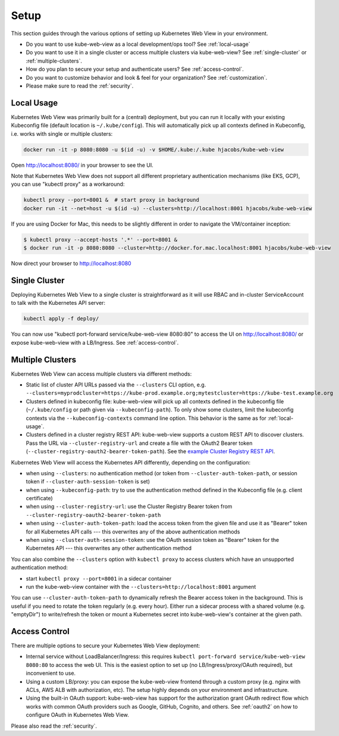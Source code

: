 .. _setup:

=====
Setup
=====

This section guides through the various options of setting up Kubernetes Web View in your environment.

* Do you want to use kube-web-view as a local development/ops tool? See :ref:`local-usage`
* Do you want to use it in a single cluster or access multiple clusters via kube-web-view? See :ref:`single-cluster` or :ref:`multiple-clusters`.
* How do you plan to secure your setup and authenticate users? See :ref:`access-control`.
* Do you want to customize behavior and look & feel for your organization? See :ref:`customization`.
* Please make sure to read the :ref:`security`.


.. _local-usage:

Local Usage
===========

Kubernetes Web View was primarily built for a (central) deployment, but you can run it locally with your existing Kubeconfig file (default location is ``~/.kube/config``).
This will automatically pick up all contexts defined in Kubeconfig, i.e. works with single or multiple clusters:

.. code-block:: bash

    docker run -it -p 8080:8080 -u $(id -u) -v $HOME/.kube:/.kube hjacobs/kube-web-view

Open http://localhost:8080/ in your browser to see the UI.

Note that Kubernetes Web View does not support all different proprietary authentication mechanisms (like EKS, GCP),
you can use "kubectl proxy" as a workaround:

.. code-block:: bash

    kubectl proxy --port=8001 &  # start proxy in background
    docker run -it --net=host -u $(id -u) --clusters=http://localhost:8001 hjacobs/kube-web-view

If you are using Docker for Mac, this needs to be slightly different in order to navigate the VM/container inception:

.. code-block:: bash

    $ kubectl proxy --accept-hosts '.*' --port=8001 &
    $ docker run -it -p 8080:8080 --cluster=http://docker.for.mac.localhost:8001 hjacobs/kube-web-view

Now direct your browser to http://localhost:8080


.. _single-cluster:

Single Cluster
==============

Deploying Kubernetes Web View to a single cluster is straightforward as it will use RBAC and in-cluster ServiceAccount to talk with the Kubernetes API server:

.. code-block:: bash

    kubectl apply -f deploy/

You can now use "kubectl port-forward service/kube-web-view 8080:80" to access the UI on http://localhost:8080/ or expose kube-web-view with a LB/Ingress. See :ref:`access-control`.


.. _multiple-clusters:

Multiple Clusters
=================

Kubernetes Web View can access multiple clusters via different methods:

* Static list of cluster API URLs passed via the ``--clusters`` CLI option, e.g. ``--clusters=myprodcluster=https://kube-prod.example.org;mytestcluster=https://kube-test.example.org``
* Clusters defined in kubeconfig file: kube-web-view will pick up all contexts defined in the kubeconfig file (``~/.kube/config`` or path given via ``--kubeconfig-path``). To only show some clusters, limit the kubeconfig contexts via the ``--kubeconfig-contexts`` command line option. This behavior is the same as for :ref:`local-usage`.
* Clusters defined in a cluster registry REST API: kube-web-view supports a custom REST API to discover clusters. Pass the URL via ``--cluster-registry-url`` and create a file with the OAuth2 Bearer token (``--cluster-registry-oauth2-bearer-token-path``). See the `example Cluster Registry REST API <https://codeberg.org/hjacobs/kube-web-view/src/branch/master/examples/cluster-registry>`_.

Kubernetes Web View will access the Kubernetes API differently, depending on the configuration:

* when using ``--clusters``: no authentication method (or token from ``--cluster-auth-token-path``, or session token if ``--cluster-auth-session-token`` is set)
* when using ``--kubeconfig-path``: try to use the authentication method defined in the Kubeconfig file (e.g. client certificate)
* when using ``--cluster-registry-url``: use the Cluster Registry Bearer token from ``--cluster-registry-oauth2-bearer-token-path``
* when using ``--cluster-auth-token-path``: load the access token from the given file and use it as "Bearer" token for all Kubernetes API calls --- this overwrites any of the above authentication methods
* when using ``--cluster-auth-session-token``: use the OAuth session token as "Bearer" token for the Kubernetes API --- this overwrites any other authentication method

You can also combine the ``--clusters`` option with ``kubectl proxy`` to access clusters which have an unsupported authentication method:

* start ``kubectl proxy --port=8001`` in a sidecar container
* run the kube-web-view container with the ``--clusters=http://localhost:8001`` argument

You can use ``--cluster-auth-token-path`` to dynamically refresh the Bearer access token in the background.
This is useful if you need to rotate the token regularly (e.g. every hour). Either run a sidecar process with a shared volume (e.g. "emptyDir") to write/refresh the token
or mount a Kubernetes secret into kube-web-view's container at the given path.


.. _access-control:

Access Control
==============

There are multiple options to secure your Kubernetes Web View deployment:

* Internal service without LoadBalancer/Ingress: this requires ``kubectl port-forward service/kube-web-view 8080:80`` to access the web UI. This is the easiest option to set up (no LB/Ingress/proxy/OAuth required), but inconvenient to use.
* Using a custom LB/proxy: you can expose the kube-web-view frontend through a custom proxy (e.g. nginx with ACLs, AWS ALB with authorization, etc). The setup highly depends on your environment and infrastructure.
* Using the built-in OAuth support: kube-web-view has support for the authorization grant OAuth redirect flow which works with common OAuth providers such as Google, GitHub, Cognito, and others. See :ref:`oauth2` on how to configure OAuth in Kubernetes Web View.

Please also read the :ref:`security`.
